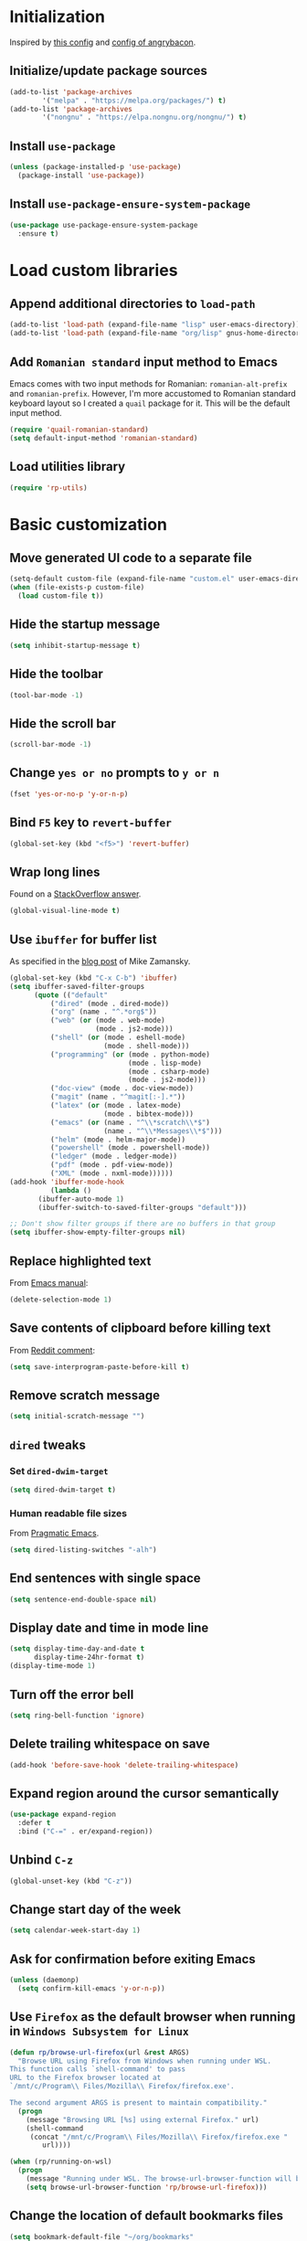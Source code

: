 #+property: header-args :results silent

* Initialization

Inspired by [[https://github.com/rememberYou/.emacs.d/blob/master/config.org][this config]] and [[https://github.com/angrybacon/dotemacs/blob/master/dotemacs.org][config of angrybacon]].

** Initialize/update package sources

#+begin_src emacs-lisp
  (add-to-list 'package-archives
     	  '("melpa" . "https://melpa.org/packages/") t)
  (add-to-list 'package-archives
     	  '("nongnu" . "https://elpa.nongnu.org/nongnu/") t)
#+end_src

** Install =use-package=

#+begin_src emacs-lisp
  (unless (package-installed-p 'use-package)
    (package-install 'use-package))
#+end_src

** Install =use-package-ensure-system-package=

#+begin_src emacs-lisp
  (use-package use-package-ensure-system-package
    :ensure t)
#+end_src

* Load custom libraries

** Append additional directories to =load-path=

#+begin_src emacs-lisp
  (add-to-list 'load-path (expand-file-name "lisp" user-emacs-directory))
  (add-to-list 'load-path (expand-file-name "org/lisp" gnus-home-directory))
#+end_src

** Add =Romanian standard= input method to Emacs

Emacs comes with two input methods for Romanian: =romanian-alt-prefix= and =romanian-prefix=. However, I'm more accustomed to Romanian standard keyboard layout so I created a =quail= package for it. This will be the default input method.

#+begin_src emacs-lisp
  (require 'quail-romanian-standard)
  (setq default-input-method 'romanian-standard)
#+end_src

** Load utilities library

#+begin_src emacs-lisp
  (require 'rp-utils)
#+end_src

* Basic customization
** Move generated UI code to a separate file
#+begin_src emacs-lisp
  (setq-default custom-file (expand-file-name "custom.el" user-emacs-directory))
  (when (file-exists-p custom-file)
    (load custom-file t))
#+end_src
** Hide the startup message
#+begin_src emacs-lisp
  (setq inhibit-startup-message t)
#+end_src
** Hide the toolbar
#+begin_src emacs-lisp
  (tool-bar-mode -1)
#+end_src
** Hide the scroll bar
#+begin_src emacs-lisp
  (scroll-bar-mode -1)
#+end_src
** Change =yes or no= prompts to =y or n=
#+begin_src emacs-lisp
  (fset 'yes-or-no-p 'y-or-n-p)
#+end_src
** Bind =F5= key to =revert-buffer=
#+begin_src emacs-lisp
  (global-set-key (kbd "<f5>") 'revert-buffer)
#+end_src
** Wrap long lines
Found on a [[http://stackoverflow.com/a/3282132/844006][StackOverflow answer]].
#+begin_src emacs-lisp
  (global-visual-line-mode t)
#+end_src
** Use =ibuffer= for buffer list
As specified in the [[http://cestlaz.github.io/posts/using-emacs-34-ibuffer-emmet][blog post]] of  Mike Zamansky.
#+begin_src emacs-lisp
  (global-set-key (kbd "C-x C-b") 'ibuffer)
  (setq ibuffer-saved-filter-groups
        (quote (("default"
            ("dired" (mode . dired-mode))
            ("org" (name . "^.*org$"))
            ("web" (or (mode . web-mode)
                       (mode . js2-mode)))
            ("shell" (or (mode . eshell-mode)
                         (mode . shell-mode)))
            ("programming" (or (mode . python-mode)
                               (mode . lisp-mode)
                               (mode . csharp-mode)
                               (mode . js2-mode)))
            ("doc-view" (mode . doc-view-mode))
            ("magit" (name . "^magit[:-].*"))
            ("latex" (or (mode . latex-mode)
                         (mode . bibtex-mode)))
            ("emacs" (or (name . "^\\*scratch\\*$")
                         (name . "^\\*Messages\\*$")))
            ("helm" (mode . helm-major-mode))
            ("powershell" (mode . powershell-mode))
            ("ledger" (mode . ledger-mode))
            ("pdf" (mode . pdf-view-mode))
            ("XML" (mode . nxml-mode))))))
  (add-hook 'ibuffer-mode-hook
            (lambda ()
         (ibuffer-auto-mode 1)
         (ibuffer-switch-to-saved-filter-groups "default")))

  ;; Don't show filter groups if there are no buffers in that group
  (setq ibuffer-show-empty-filter-groups nil)
#+end_src
** Replace highlighted text
From [[https://www.gnu.org/software/emacs/manual/html_node/efaq/Replacing-highlighted-text.html][Emacs manual]]:
#+begin_src emacs-lisp
  (delete-selection-mode 1)
#+end_src
** Save contents of clipboard before killing text
From [[https://www.reddit.com/r/emacs/comments/30g5wo/the_kill_ring_and_the_clipboard/cpsbbmb/][Reddit comment]]:
#+begin_src emacs-lisp
  (setq save-interprogram-paste-before-kill t)
#+end_src
** Remove scratch message
#+begin_src emacs-lisp
  (setq initial-scratch-message "")
#+end_src
** =dired= tweaks
*** Set =dired-dwim-target=
 #+begin_src emacs-lisp
   (setq dired-dwim-target t)
 #+end_src
*** Human readable file sizes
 From [[http://pragmaticemacs.com/emacs/dired-human-readable-sizes-and-sort-by-size/][Pragmatic Emacs]].
 #+begin_src emacs-lisp
   (setq dired-listing-switches "-alh")
 #+end_src
** End sentences with single space
#+begin_src emacs-lisp
  (setq sentence-end-double-space nil)
#+end_src
** Display date and time in mode line
#+begin_src emacs-lisp
  (setq display-time-day-and-date t
        display-time-24hr-format t)
  (display-time-mode 1)
#+end_src
** Turn off the error bell
#+begin_src emacs-lisp
  (setq ring-bell-function 'ignore)
#+end_src
** Delete trailing whitespace on save
#+begin_src emacs-lisp
  (add-hook 'before-save-hook 'delete-trailing-whitespace)
#+end_src
** Expand region around the cursor semantically
#+begin_src emacs-lisp
  (use-package expand-region
    :defer t
    :bind ("C-=" . er/expand-region))
#+end_src
** Unbind =C-z=
#+begin_src emacs-lisp
  (global-unset-key (kbd "C-z"))
#+end_src
** Change start day of the week
#+begin_src emacs-lisp
  (setq calendar-week-start-day 1)
#+end_src
** Ask for confirmation before exiting Emacs
#+begin_src emacs-lisp
  (unless (daemonp)
    (setq confirm-kill-emacs 'y-or-n-p))
#+end_src
** Use =Firefox= as the default browser when running in =Windows Subsystem for Linux=
#+begin_src emacs-lisp
  (defun rp/browse-url-firefox(url &rest ARGS)
    "Browse URL using Firefox from Windows when running under WSL.
  This function calls `shell-command' to pass
  URL to the Firefox browser located at
  `/mnt/c/Program\\ Files/Mozilla\\ Firefox/firefox.exe'.

  The second argument ARGS is present to maintain compatibility."
    (progn
      (message "Browsing URL [%s] using external Firefox." url)
      (shell-command
       (concat "/mnt/c/Program\\ Files/Mozilla\\ Firefox/firefox.exe "
          url))))

  (when (rp/running-on-wsl)
    (progn
      (message "Running under WSL. The browse-url-browser-function will be overwritten.")
      (setq browse-url-browser-function 'rp/browse-url-firefox)))
#+end_src
** Change the location of default bookmarks files
#+begin_src emacs-lisp
  (setq bookmark-default-file "~/org/bookmarks"
        eww-bookmarks-directory "~/org/")
#+end_src
** Hide the cursor in inactive windows
#+begin_src emacs-lisp
  (setq-default cursor-in-non-selected-windows nil)
#+end_src
** Add a margin when scrolling vertically
#+begin_src emacs-lisp
  (setq-default scroll-margin 2)
#+end_src
** Set default encoding to =UTF-8=
#+begin_src emacs-lisp
  (set-default-coding-systems 'utf-8)
#+end_src
** Store all backup and autosave files in the =/tmp= directories

Taken from a [[https://old.reddit.com/r/emacs/comments/ym3t77/how_to_delete_auto_save_files_when_quitting_emacs/iv3asi4/][reddit answer]].
#+begin_src emacs-lisp
  (setq backup-directory-alist
        `((".*" . ,temporary-file-directory)))

  (setq auto-save-file-name-transforms
        `((".*" ,temporary-file-directory t)))
#+end_src

** Start Emacs maximized
#+begin_src emacs-lisp
  (add-to-list 'initial-frame-alist
          '(fullscreen . maximized))
#+end_src
* Themes
** Use =SanityInc= themes

#+begin_src emacs-lisp
  (use-package color-theme-sanityinc-tomorrow
    :defer t)
#+end_src

** Consider all custom themes to be safe

#+begin_src emacs-lisp
  (setq custom-safe-themes t)
#+end_src

Treating *all* custom themes as being safe seems to be risky. Ideally, I should be able to specify the list of custom themes like this:
#+begin_example
(setq custom-safe-themes
      '("76ddb2e196c6ba8f380c23d169cf2c8f561fd2013ad54b987c516d3cabc00216" ;; sanityinc-tomorrow-day
        "04aa1c3ccaee1cc2b93b246c6fbcd597f7e6832a97aaeac7e5891e6863236f9f" ;; sanityinc-tomorrow-night
        "6fc9e40b4375d9d8d0d9521505849ab4d04220ed470db0b78b700230da0a86c1" ;; sanityinc-tomorrow-eighties
        default))
#+end_example

However, for some reason I can't find right now, specifying the list of custom safe themes doesn't work --- when starting the daemon, I get a prompt whether to load and treat the theme as safe or not, which blocks the startup of the daemon.

** Use =circadian= to switch between dark and light themes

#+begin_src emacs-lisp
  (use-package circadian
    :ensure t
    :after smart-mode-line
    :config
    (if (and
         (bound-and-true-p calendar-latitude)
         (bound-and-true-p calendar-longitude))
        (progn
          (message "Latitude and longitude are set; themes will change according to sunset and sunrise.")
          (setq circadian-themes '((:sunrise . sanityinc-tomorrow-day)
                                   (:sunset . sanityinc-tomorrow-night))))
      (progn
        (message "Latitude and longitude not set; themes will change at 8:00 and 19:30.")
        (setq circadian-themes '(("8:00" . sanityinc-tomorrow-day)
                                 ("19:30" . (sanityinc-tomorrow-night sanityinc-tomorrow-eighties))))))
    (add-hook 'circadian-after-load-theme-hook
              #'(lambda (theme)
                  (sml/apply-theme 'respectful)))
    (circadian-setup))
#+end_src

* Convenience packages
** Install =smart-mode-line=
   For some reason =smart-mode-line= needs to be loaded before =circadian= to avoid a mess in the mode-line.
   #+BEGIN_SRC emacs-lisp
     (use-package smart-mode-line
       :hook
       (after-init . smart-mode-line-enable)
       :config
       (setq sml/no-confirm-load-theme t)
       (setq sml/theme 'respectful)
       (sml/setup))
   #+END_SRC

** Install =nyan-mode=
#+begin_src emacs-lisp
  (use-package nyan-mode
    :after smart-mode-line
    :config
    (nyan-mode 1))
#+end_src
** Install =ace-window=
   From [[https://github.com/zamansky/using-emacs/blob/master/myinit.org#ace-windows-for-easy-window-switching][ace-window for easy window switching]]
   #+BEGIN_SRC emacs-lisp
     (use-package ace-window
       :defer t
       :defer t
       :init
       (progn
	 (global-set-key (kbd "C-x o") 'ace-window)
	 (custom-set-faces
	  '(aw-leading-char-face
	    ((t (:inherit ace-jump-face-foreground :height 3.0)))))))
   #+END_SRC
** Install =undo-tree=
   #+BEGIN_SRC emacs-lisp
     (use-package undo-tree
       :defer t
       :defer t
       :init
       (progn
	 (setq undo-tree-history-directory-alist
	       `(("." . ,temporary-file-directory)))
	 (global-undo-tree-mode)))
   #+END_SRC
** Install =which-key=
   #+BEGIN_SRC emacs-lisp
     (use-package which-key
       :defer t
       :config
       (which-key-mode))
   #+END_SRC
** Install =try= package
   #+BEGIN_SRC emacs-lisp
   (use-package try
     :defer t)
   #+END_SRC
** Install =beginend=
   #+BEGIN_SRC emacs-lisp
     (when (version<= "25.3" emacs-version)
       (use-package beginend
	 :defer t
	 :defer t
	 :init (beginend-global-mode)))
   #+END_SRC
** Install =atomic-chrome= to edit text areas in Emacs
   [[https://github.com/alpha22jp/atomic-chrome][Atomic chrome]] allows editing text from a text area within browser using Emacs. Since I use Firefox I [[https://github.com/GhostText/GhostText][GhostText extension]] needs to be installed in Firefox in order for this to work.
   #+begin_src emacs-lisp
     (use-package atomic-chrome
       :defer t
       :when (display-graphic-p)
       :config
       (progn
	 (setq atomic-chrome-buffer-open-style 'frame
	     atomic-chrome-url-major-mode-alist '(("github\\.com" . gfm-mode)
						  ("reddit\\.com" . markdown-mode)))
	 (atomic-chrome-start-server)))
   #+end_src
* Helm
** Install =helm=
A merge of configuration from [[http://pages.sachachua.com/.emacs.d/Sacha.html][Sacha Chua]] and  other various sources.
#+begin_src emacs-lisp
  (use-package helm
    :defer t
    :diminish helm-mode
    :init
    (progn
      (setq helm-candidate-number-limit 100)
      ;; From https://gist.github.com/antifuchs/9238468
      (setq helm-idle-delay 0.0 ; update fast sources immediately (doesn't).
            helm-input-idle-delay 0.01  ; this actually updates things relatively quickly.
            helm-yas-display-key-on-candidate t
            helm-quick-update t
            helm-M-x-requires-pattern nil
            helm-ff-skip-boring-files t)
      ;; Configuration from https://gist.github.com/m3adi3c/66be1c484d2443ff835b0c795d121ee4#org3ac3590
      (setq helm-split-window-in-side-p t ; open helm buffer inside current window, not occupy whole other window
            helm-move-to-line-cycle-in-source t ; move to end or beginning of source when reaching top or bottom of source.
            helm-ff-search-library-in-sexp t ; search for library in `require' and `declare-function' sexp.
            helm-scroll-amount 8)	; scroll 8 lines other window using M-<next>/M-<prior>
      (define-key helm-find-files-map (kbd "TAB") 'helm-execute-persistent-action)
      (define-key helm-read-file-map (kbd "TAB") 'helm-execute-persistent-action))
    :hook (after-init . helm-mode)
    :bind (("C-c h" . helm-mini)
           ("C-h a" . helm-apropos)
           ("C-x b" . helm-buffers-list)
           ("M-y" . helm-show-kill-ring)
           ("M-x" . helm-M-x)
           ("C-x c o" . helm-occur)
           ("C-x c y" . helm-yas-complete)
           ("C-x c Y" . helm-yas-create-snippet-on-region)
           ("C-x c SPC" . helm-all-mark-rings)
           ("C-x C-f" . helm-find-files)))
#+end_src

** Install =helm-swoop=
Bindings from [[http://pages.sachachua.com/.emacs.d/Sacha.html#orga9c79c3][Sacha Chua]].
#+begin_src emacs-lisp
  (use-package helm-swoop
    :defer t
    :after helm
    :bind
    (("C-S-s" . helm-swoop)
     ("M-i" .  helm-swoop)
     ("M-s s" . helm-swoop)
     ("M-s M-s" . helm-swoop)
     ("M-I" . helm-swoop-back-to-last-point)
     ("C-c M-i" . helm-multi-swoop)
     ("C-c M-I" . helm-multi-swoop-all)))
#+end_src
** Install =helm-xref=
#+begin_src emacs-lisp
  (use-package helm-xref
    :defer t
    :after helm)
#+end_src
* Git integration
** Utility functions
Define a function to change the spelcheck dictionary to English, and enable the =flyspell-mode= in order to avoid spelling mistakes in commits.
#+begin_src emacs-lisp
  (defun rp/git-commit-setup()
    "Setup the git commit buffer."
    (progn
      (ispell-change-dictionary "en_US")
      (flyspell-mode 1)))
#+end_src
** Install =magit=
   #+BEGIN_SRC emacs-lisp
     (use-package magit
       :defer t
       :defer t
       :bind (("C-x g" . magit-status))
       :hook (git-commit-setup . rp/git-commit-setup))
   #+END_SRC

** Install =forge=
   #+begin_src emacs-lisp
     (use-package forge
       :defer t
       :defer t
       :after magit)
   #+end_src
   For some reason, =forge= is unable to generate the token when running under Cygwin. To avoid this issue, just create a =Personal Access Token= in GitHub settings page and store it in the =~/.authinfo= file like this:
   #+begin_example
   machine api.github.com login <username>^forge password <personal token>
   #+end_example
** Install =git-gutter=
   #+BEGIN_SRC emacs-lisp
     (use-package git-gutter
       :defer t
       :defer t
       :config
       (global-git-gutter-mode t)
       :diminish git-gutter-mode)
   #+END_SRC
* Completion configuration
** Install =company=
   From [[https://github.com/angrybacon/dotemacs/blob/master/dotemacs.org][Emacs configuration of angrybacon]].
   #+BEGIN_SRC emacs-lisp
     (use-package company
       :defer t
       :config
       (global-company-mode)
       (setq-default
        company-idle-delay .2
        company-minimum-prefix-length 1
        company-require-match nil
        company-tooltip-align-annotations t
        company-show-quick-access t))
   #+END_SRC
** Install =company-quickhelp=
   #+begin_src emacs-lisp
     (use-package company-quickhelp
       :defer t
       :defer t
       :init (with-eval-after-load 'company
	       (company-quickhelp-mode)))
   #+end_src
* Install =csv-mode=
  #+BEGIN_SRC emacs-lisp
    (use-package csv-mode
      :defer t
      :defer t
      :init
      (progn
	(add-hook 'csv-mode-hook 'display-line-numbers-mode)
	(add-hook 'csv-mode-hook 'hl-line-mode)))
  #+END_SRC
* Install =yasnippet=
  #+begin_src emacs-lisp
    (use-package yasnippet
      :defer t
      :config
      (progn
	(use-package yasnippet-snippets :defer t)
	(yas-global-mode 1)))

  #+end_src
* Install =projectile=
  #+begin_src emacs-lisp
    (defun rp/try-activate-virtual-environment()
      "Try to activate the virtual environment.
    The virtual environment is assumed to be located
    in directory .venv under projectile root directory."
      (let* ((project-dir (projectile-project-root))
             (venv-dir (concat project-dir ".venv")))
        (if (file-directory-p venv-dir)
            (progn
              (message (format "Activating virtual environment from %s." venv-dir))
              (pyvenv-activate venv-dir)))))
  #+end_src
  When on =Cygwin= use =native= indexing for =projectile= as mentioned in this [[https://www.quora.com/How-do-I-use-helm-projectile-in-Emacs/answer/Chen-Bin-3][Quora answer]]. It's slower but it does the job.
  #+BEGIN_SRC emacs-lisp
    (use-package projectile
      :defer t
      :defer t
      :bind-keymap
      ("C-c p" . projectile-command-map)
      :init
      (progn
	(add-hook 'magit-mode-hook 'projectile-mode)
	(when (eq system-type 'cygwin)
	  (setq projectile-indexing-method 'native)))
      :hook (projectile-mode . rp/try-activate-virtual-environment)
      :config
      (progn
	(setq projectile-completion-system 'helm)
	(use-package helm-projectile
	  :defer t
	  :config (helm-projectile-on))))
  #+END_SRC
* Install =eldoc=
  #+begin_src emacs-lisp
    (use-package eldoc
      :defer t
      :defer t
      :hook ((emacs-lisp-mode . eldoc-mode)
	     (eval-expression-minibuffer-setup . eldoc-mode)
	     (lisp-mode-interactive-mode . eldoc-mode)
	     (python-mode . eldoc-mode)
	     (eshell-mode . eldoc-mode)
	     (org-mode . eldoc-mode)))
  #+end_src
* Markdown related packages
** Install =markdown-mode=
   As specified in the [[http://jblevins.org/projects/markdown-mode/][documentation]].
   #+BEGIN_SRC emacs-lisp
     (use-package markdown-mode
       :defer t
       :defer t
       :commands (markdown-mode gfm-mode)
       :mode (("README\\.md\\'" . gfm-mode)
	      ("\\.md\\'" . markdown-mode)
	      ("LICENSE" . markdown-mode)
	      ("\\.markdown\\'" . markdown-mode))
       :init (setq markdown-command "multimarkdown"))
   #+END_SRC
** Install =gh-md=
   #+BEGIN_SRC emacs-lisp
     (use-package gh-md
       :defer t
       :defer t)
   #+END_SRC
* Install =graphviz-dot-mode=
  #+BEGIN_SRC emacs-lisp
    (use-package graphviz-dot-mode
      :defer t
      :defer t)
  #+END_SRC
* Install =pdf-tools=
  =use-package= example configuring =pdf-tools= found [[https://github.com/abo-abo/hydra/wiki/PDF-Tools][here]].
  #+BEGIN_SRC emacs-lisp
    (use-package pdf-tools
      :defer t
      :config
      (pdf-tools-install)
      (setq-default pdf-view-display-size 'fit-page))
  #+END_SRC
* Install =ledger-mode=
** Prerequisites
   Requires =ledger= to be installed:
   #+BEGIN_SRC shell
     sudo apt-get install ledger
   #+END_SRC
** Setup =ledger-mode=
*** Define function to clean buffer when buffer is in =ledger-mode=
    #+begin_src emacs-lisp
      (defun rp/clean-ledger-buffer()
	(when (equal major-mode 'ledger-mode)
	  (ledger-mode-clean-buffer)))
    #+end_src
*** Install and configure =ledger-mode=
    #+begin_src emacs-lisp
      (use-package ledger-mode
	:defer t
	:defer t
	:config (progn
		  (setq ledger-reconcile-default-commodity "RON")
		  (setq ledger-schedule-file "~/org/financial/ledger-schedule.ledger")
		  (add-hook 'before-save-hook 'rp/clean-ledger-buffer)))
    #+end_src
*** Install and configure =flycheck-ledger=
    #+begin_src emacs-lisp
      (use-package flycheck-ledger
	:defer t
	:defer t
	:hook (ledger-mode . flycheck-mode))
    #+end_src
